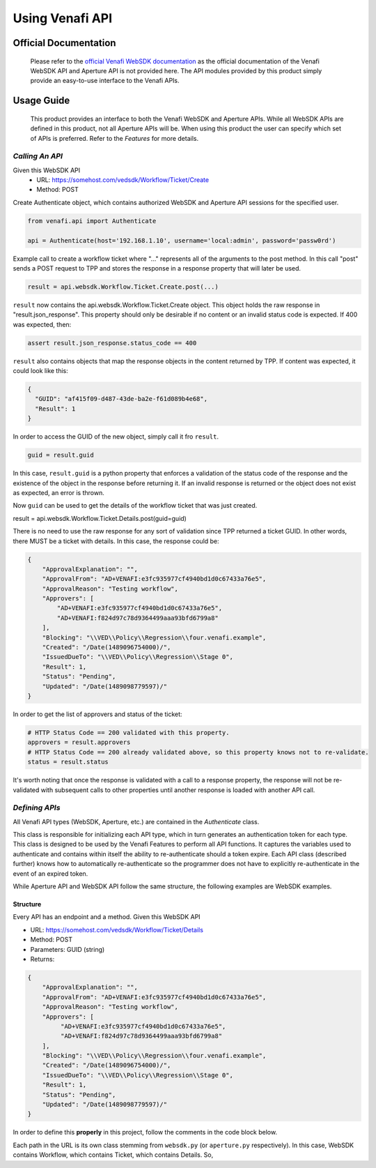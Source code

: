 ****************
Using Venafi API
****************

Official Documentation
======================

    Please refer to the `official Venafi WebSDK documentation <https://docs.venafi.com/contentindex.php>`_ as the official documentation of the Venafi WebSDK API and Aperture API is not provided here. The API modules provided by this product simply provide an easy-to-use interface to the Venafi APIs.

Usage Guide
===========
    This product provides an interface to both the Venafi WebSDK and Aperture APIs. While all WebSDK APIs are defined in this product, not all Aperture APIs will be. When using this product the user can specify which set of APIs is preferred. Refer to the `Features` for more details.


`Calling An API`
""""""""""""""""

Given this WebSDK API
  * URL: https://somehost.com/vedsdk/Workflow/Ticket/Create
  * Method: POST

Create Authenticate object, which contains authorized WebSDK and Aperture API sessions for the specified user.

.. code-block:: python

    from venafi.api import Authenticate

    api = Authenticate(host='192.168.1.10', username='local:admin', password='passw0rd')

Example call to create a workflow ticket where "..." represents all of the arguments
to the post method. In this call "post" sends a POST request to TPP and stores the 
response in a response property that will later be used.

.. code-block:: python

    result = api.websdk.Workflow.Ticket.Create.post(...)

``result`` now contains the api.websdk.Workflow.Ticket.Create object. This object holds
the raw response in "result.json_response". This property should only be desirable if
no content or an invalid status code is expected. If 400 was expected, then:

.. code-block:: python

    assert result.json_response.status_code == 400

``result`` also contains objects that map the response objects in the content returned by
TPP. If content was expected, it could look like this:

.. code-block:: json

    {
      "GUID": "af415f09-d487-43de-ba2e-f61d089b4e68",
      "Result": 1
    }

In order to access the GUID of the new object, simply call it fro ``result``.

.. code-block:: python

    guid = result.guid

In this case, ``result.guid`` is a python property that enforces a validation of the status code of the response
and the existence of the object in the response before returning it. If an invalid response is returned or the
object does not exist as expected, an error is thrown.

Now ``guid`` can be used to get the details of the workflow ticket that was just created.

.. code-block:: python

result = api.websdk.Workflow.Ticket.Details.post(guid=guid)

There is no need to use the raw response for any sort of validation since TPP returned a ticket GUID. In other
words, there MUST be a ticket with details. In this case, the response could be:

.. code-block:: json

    {
        "ApprovalExplanation": "",
        "ApprovalFrom": "AD+VENAFI:e3fc935977cf4940bd1d0c67433a76e5",
        "ApprovalReason": "Testing workflow",
        "Approvers": [
            "AD+VENAFI:e3fc935977cf4940bd1d0c67433a76e5",
            "AD+VENAFI:f824d97c78d9364499aaa93bfd6799a8"
        ],
        "Blocking": "\\VED\\Policy\\Regression\\four.venafi.example",
        "Created": "/Date(1489096754000)/",
        "IssuedDueTo": "\\VED\\Policy\\Regression\\Stage 0",
        "Result": 1,
        "Status": "Pending",
        "Updated": "/Date(1489098779597)/"
    }

In order to get the list of approvers and status of the ticket:

.. code-block:: python

    # HTTP Status Code == 200 validated with this property.
    approvers = result.approvers
    # HTTP Status Code == 200 already validated above, so this property knows not to re-validate.
    status = result.status

It's worth noting that once the response is validated with a call to a response property, the response will not be
re-validated with subsequent calls to other properties until another response is loaded with another API call.


`Defining APIs`
"""""""""""""""

All Venafi API types (WebSDK, Aperture, etc.) are contained in the `Authenticate` class.

.. code-block:: python
    :emphasize-lines: 7,8
    :caption: authenticate.py

    from venafi.api.websdk.websdk import WebSDK
    from venafi.api.aperture.aperture import Aperture


    class Authenticate:
        def __init__(self, host: str, username=None, password=None, certificate=None, preference='websdk'):
            self.websdk = WebSDK(host=host, username=username, password=password)
            self.aperture = Aperture(host=host, username=username, password=password)
            if preference not in {'websdk', 'aperture'}:
                raise ValueError('Invalid preference. Must be one of "websdk" or "aperture".')
            self.preference = preference.lower()

            self._host = host
            self._username = username
            self._password = password
            self._certificate = certificate

        def re_authenticate(self):
            self.__init__(host=self._host, username=self._username, password=self._password, certificate=self._certificate,
                          preference=self.preference)

This class is responsible for initializing each API type, which in turn generates an authentication token for each type. This
class is designed to be used by the Venafi Features to perform all API functions. It captures the variables used to authenticate
and contains within itself the ability to re-authenticate should a token expire. Each API class (described further) knows how to
automatically re-authenticate so the programmer does not have to explicitly re-authenticate in the event of an expired token.

While Aperture API and WebSDK API follow the same structure, the following examples are WebSDK examples.

Structure
'''''''''

Every API has an endpoint and a method.
Given this WebSDK API

* URL: https://somehost.com/vedsdk/Workflow/Ticket/Details
* Method: POST
* Parameters: GUID (string)
* Returns:

.. code-block:: json

    {
        "ApprovalExplanation": "",
        "ApprovalFrom": "AD+VENAFI:e3fc935977cf4940bd1d0c67433a76e5",
        "ApprovalReason": "Testing workflow",
        "Approvers": [
             "AD+VENAFI:e3fc935977cf4940bd1d0c67433a76e5",
             "AD+VENAFI:f824d97c78d9364499aaa93bfd6799a8"
        ],
        "Blocking": "\\VED\\Policy\\Regression\\four.venafi.example",
        "Created": "/Date(1489096754000)/",
        "IssuedDueTo": "\\VED\\Policy\\Regression\\Stage 0",
        "Result": 1,
        "Status": "Pending",
        "Updated": "/Date(1489098779597)/"
    }

In order to define this **properly** in this project, follow the comments in the code block below.

Each path in the URL is its own class stemming from ``websdk.py`` (or ``aperture.py`` respectively). In this case,
WebSDK contains Workflow, which contains Ticket, which contains Details. So,

.. code-block:: python
    :caption: venafi/api/websdk/websdk.py
    :emphasize-lines: 1,9

    from venafi.api.websdk.endpoints.workflow import _Workflow
    # Other imports here.

    class WebSDK:
    def __init__(self, host: str, username=None, password=None, certificate=None):
        # Authorization happens here.

        # Other endpoints defined here.
        self.Workflow = _Workflow(self)

.. code-block:: python
    :caption: venafi/api/websdk/endpoints/workflow.py
    :emphasize-lines: 2,6,11,18,22,29,40,47,78,85,93,97

    # Type hinting is important!
    from typing import List

    # The API class stores the URL, response object, and authentication object.
    # The json_property function is a decorator that validates good responses when called.
    from venafi.api.api_base import API, json_response_property

    # Response objects are classes that define the properties of the response. If the
    # response contains a python dictionary, it is converted to a class with corresponding
    # properties.
    from venafi.properties.response_objects.worfklow import Workflow


    class _Workflow:
        def __init__(self, websdk_obj):
            # The websdk_obj is the authentication object that authorizes these calls. It must propagate to
            # each sub-class for the same reason.
            self.Ticket = self._Ticket(websdk_obj=websdk_obj)

        # This class is contained within _Workflow so the endpoint flows as a property of Workflow. The same is for
        # endpoints that follow Workflow/Ticket.
        class _Ticket:
            def __init__(self, websdk_obj):
                self.Create = self._Create(websdk_obj=websdk_obj)

            # API is inherited to initialize the URL, return codes, and authentication object, all of which are
            # required. The API object handles writing the API, validating the response, and providing the raw
            # response should the response not be valid.
            class _Details(API):
                def __init__(self, websdk_obj):
                    super().__init__(api_obj=websdk_obj, url='/Workflow/Ticket/Details', valid_return_codes=[200])

                # Each property of the response MUST be a json_response_property(). @property must come first.
                # json_response_property() performs validation of the response using the valid_return_codes
                # in __init__.
                @property
                @json_response_property()
                def approval_explanation(self) -> str:
                    # Since the return type is a string, simply return it from the json response like so.
                    return self.json_response('ApprovalExplanation')

                @property
                @json_response_property()
                def result(self):
                    # The workflow result is a result code that maps to a code description. This object is
                    # created and returned because it contains that map for logging purposes.
                    return Workflow.Result(self.json_response('Result'))

                @property
                @json_response_property()
                def arbitrary_example(self):
                    # Imagine that the response object contained a dictionary of values like this:
                    # {
                    #   'Example': {
                    #       'value1': [
                    #           'someValue',
                    #       ],
                    #       'value2': {
                    #           value: 'x'
                    #       }
                    #   }
                    # }
                    # In this case, an Example class should be created in venafi/properties/response_objects/workflow.py.
                    # The class should be a sub-class of Workflow titled by the name of the response object, in this case,
                    # Example. This should be defined for subsequent objects similarly. So,
                    #
                    # --- venafi/properties/response_objects/workflow.py ---
                    # class Workflow:
                    #     class Example:
                    #         def __init__(example_dict: dict):
                    #             if not isinstance(example_dict, dict):
                    #                 example_dict = {}
                    #             # Use get(), not []!!
                    #             self.value1 = example_dict.get('value1')  # type: List[str]  -> type hinting is important!!!
                    #             self.value2 = Value2(example_dict.get('value2'))
                    #
                    #     # class Value2 defined here with property "value".
                    return Example(self.json_response('Example))

                # All other properties go here...

                # The method used is POST, so post() is defined here with the proper parameters.
                # In this case, guid is a required string, but whenever the API parameters are
                # optional, it should also be optional here. ALWAYS suggest data types.
                def post(self, guid: str):
                    body = {
                        'GUID': guid
                    }

                    # json_response contains the raw Response object received from TPP. It comes
                    # from API._post, which is inherited. This method MUST be used as it automatically
                    # logs the URL, inputs, and outputs of the response.
                    self.json_response = self._post(data=body)

                    # Must return "self" in order to allow the recipient to access the response
                    # properties.
                    return self
